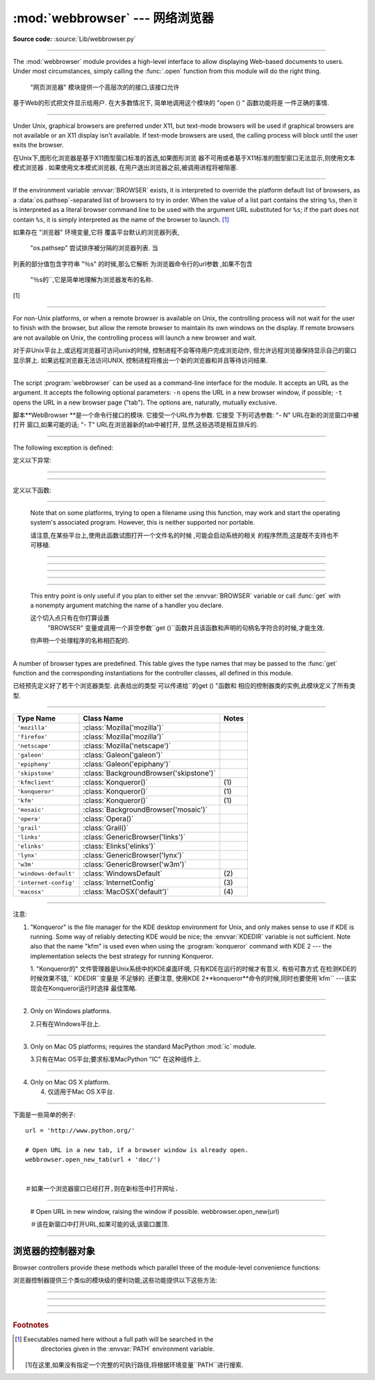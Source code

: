 :mod:`webbrowser` --- 网络浏览器
=======================================================

.. module:: webbrowser
   :synopsis: Easy-to-use controller for Web browsers.
.. moduleauthor:: Fred L. Drake, Jr. <fdrake@acm.org>
.. sectionauthor:: Fred L. Drake, Jr. <fdrake@acm.org>

**Source code:** :source:`Lib/webbrowser.py`

--------------

The :mod:`webbrowser` module provides a high-level interface to allow displaying
Web-based documents to users. Under most circumstances, simply calling the
:func:`.open` function from this module will do the right thing.


 "网页浏览器" 模块提供一个高层次的的接口,该接口允许
基于Web的形式把文件显示给用户. 在大多数情况下,
简单地调用这个模块的 "open () " 函数功能将是
一件正确的事情. 

----------------------------------------------------------------------------------------------------

Under Unix, graphical browsers are preferred under X11, but text-mode browsers
will be used if graphical browsers are not available or an X11 display isn't
available.  If text-mode browsers are used, the calling process will block until
the user exits the browser.

在Unix下,图形化浏览器是基于X11图型窗口标准的首选,如果图形浏览
器不可用或者基于X11标准的图型窗口无法显示,则使用文本模式浏览器
. 如果使用文本模式浏览器,
在用户退出浏览器之前,被调用进程将被阻塞. 



---------------------------------------------------------------------------



If the environment variable :envvar:`BROWSER` exists, it is interpreted to
override the platform default list of browsers, as a :data:`os.pathsep`-separated
list of browsers to try in order.  When the value of a list part contains the
string ``%s``, then it is  interpreted as a literal browser command line to be
used with the argument URL substituted for ``%s``; if the part does not contain
``%s``, it is simply interpreted as the name of the browser to launch. [1]_


如果存在 "浏览器" 环境变量,它将
覆盖平台默认的浏览器列表,
 "os.pathsep" 尝试排序被分隔的浏览器列表. 当
列表的部分值包含字符串 "％s" 的时候,那么它解析
为浏览器命令行的url参数
,如果不包含
 "％s的``,它是简单地理解为浏览器发布的名称. 
[1]

---------------------------------------------------------------------------



For non-Unix platforms, or when a remote browser is available on Unix, the
controlling process will not wait for the user to finish with the browser, but
allow the remote browser to maintain its own windows on the display.  If remote
browsers are not available on Unix, the controlling process will launch a new
browser and wait.

对于非Unix平台上,或远程浏览器可访问unix的时候,
控制进程不会等待用户完成浏览动作,
但允许远程浏览器保持显示自己的窗口
显示屏上. 如果远程浏览器无法访问UNIX,
控制进程将推出一个新的浏览器和并且等待访问结果. 

---------------------------------------------------------------------------


The script :program:`webbrowser` can be used as a command-line interface for the
module. It accepts an URL as the argument. It accepts the following optional
parameters: ``-n`` opens the URL in a new browser window, if possible;
``-t`` opens the URL in a new browser page ("tab"). The options are,
naturally, mutually exclusive.


脚本**WebBrowser **是一个命令行接口的模块. 
它接受一个URL作为参数. 它接受
下列可选参数:  "- N"  URL在新的浏览窗口中被打开
窗口,如果可能的话; "- T" URL在浏览器新的tab中被打开,
显然,这些选项是相互排斥的. 

---------------------------------------------------------------------------

The following exception is defined:

定义以下异常: 

------------------------------------------------------------------------------------------------------------------------------------------------------

.. exception:: Error

   Exception raised when a browser control error occurs.

   当浏览器发生错误抛出该异常. 



---------------------------------------------------------------------------

定义以下函数: 


.. function:: open(url, new=0, autoraise=True)

   Display *url* using the default browser. If *new* is 0, the *url* is opened
   in the same browser window if possible.  If *new* is 1, a new browser window
   is opened if possible.  If *new* is 2, a new browser page ("tab") is opened
   if possible.  If *autoraise* is ``True``, the window is raised if possible
   (note that under many window managers this will occur regardless of the
   setting of this variable).


   使用默认的浏器览显示* URL* . 如果*new*等于0,则*url *
   会在同一浏览器窗口打开. 如果*new*等于 1,
   则打开新的浏览器窗口. 如果*新* 2,则在浏览器
   打开一个新的标签(tab). 如果* autoraise *
   ``true ``,则浏览器窗口显示在最前面 (注意,在多数
   窗口管理器中,如果设置了此变量,不管怎么样,这种情况就会出现. 

---------------------------------------------------------------------------

   Note that on some platforms, trying to open a filename using this function,
   may work and start the operating system's associated program.  However, this
   is neither supported nor portable.


   请注意,在某些平台上,使用此函数试图打开一个文件名的时候
   ,可能会启动系统的相关
   的程序然而,这是既不支持也不可移植. 

----------------------------------------------------------------------------------------------------



.. function:: open_new(url)

   Open *url* in a new window of the default browser, if possible, otherwise, open
   *url* in the only browser window.


   如果可能的话,使用默认的浏器览,在一个新的浏览窗口显示* URL* ,
   否则,仅在浏览器窗口中打开*网址*. 

----------------------------------------------------------------------------------------------------

.. function:: open_new_tab(url)

   Open *url* in a new page ("tab") of the default browser, if possible, otherwise
   equivalent to :func:`open_new`.


   如果可能的话,打开默认浏览器一个新 ( "tab" ) 窗口,并显示* URL *,
   否则相当于 "open_new ()``.

----------------------------------------------------------------------------------------------------


.. function:: get(using=None)

   Return a controller object for the browser type *using*.  If *using* is
   ``None``, return a controller for a default browser appropriate to the
   caller's environment.


   使用的浏览器类型*using *返回一个控制器对象. 如果如果
   *using*是 "None" ,则根据调用者的环境,返回一个合适默认浏览器的控制器. 

----------------------------------------------------------------------------------------------------



.. function:: register(name, constructor, instance=None)

   Register the browser type *name*.  Once a browser type is registered, the
   :func:`get` function can return a controller for that browser type.  If
   *instance* is not provided, or is ``None``, *constructor* will be called without
   parameters to create an instance when needed.  If *instance* is provided,
   *constructor* will never be called, and may be ``None``.


   注册浏览器类型*name*一旦注册了浏览器类型
   ,``get ()  "函数可以该浏览器类型的控制器
   . 如果*instance*没有提供,或者是 "None" ,
   当需要的时候,将根据无参构造函数*constructor*
   创建一个实例. 如果有提供*instance*,z则*constructor*
   将永远不会被调用,并且可能是``None``. 

----------------------------------------------------------------------------------------------------


   This entry point is only useful if you plan to either set the :envvar:`BROWSER`
   variable or call :func:`get` with a nonempty argument matching the name of a
   handler you declare.

   这个切入点只有在你打算设置
    "BROWSER" 变量或调用一个非空参数``get ()``函数并且该函数和声明的句柄名字符合的时候,才能生效. 
   你声明一个处理程序的名称相匹配的. 

---------------------------------------------------------------------------

A number of browser types are predefined.  This table gives the type names that
may be passed to the :func:`get` function and the corresponding instantiations
for the controller classes, all defined in this module.

已经预先定义好了若干个浏览器类型. 此表给出的类型
可以传递给``的get ()  "函数和
相应的控制器类的实例,此模块定义了所有类型. 

---------------------------------------------------------------------------


+-----------------------+-----------------------------------------+-------+
| Type Name             | Class Name                              | Notes |
+=======================+=========================================+=======+
| ``'mozilla'``         | :class:`Mozilla('mozilla')`             |       |
+-----------------------+-----------------------------------------+-------+
| ``'firefox'``         | :class:`Mozilla('mozilla')`             |       |
+-----------------------+-----------------------------------------+-------+
| ``'netscape'``        | :class:`Mozilla('netscape')`            |       |
+-----------------------+-----------------------------------------+-------+
| ``'galeon'``          | :class:`Galeon('galeon')`               |       |
+-----------------------+-----------------------------------------+-------+
| ``'epiphany'``        | :class:`Galeon('epiphany')`             |       |
+-----------------------+-----------------------------------------+-------+
| ``'skipstone'``       | :class:`BackgroundBrowser('skipstone')` |       |
+-----------------------+-----------------------------------------+-------+
| ``'kfmclient'``       | :class:`Konqueror()`                    | \(1)  |
+-----------------------+-----------------------------------------+-------+
| ``'konqueror'``       | :class:`Konqueror()`                    | \(1)  |
+-----------------------+-----------------------------------------+-------+
| ``'kfm'``             | :class:`Konqueror()`                    | \(1)  |
+-----------------------+-----------------------------------------+-------+
| ``'mosaic'``          | :class:`BackgroundBrowser('mosaic')`    |       |
+-----------------------+-----------------------------------------+-------+
| ``'opera'``           | :class:`Opera()`                        |       |
+-----------------------+-----------------------------------------+-------+
| ``'grail'``           | :class:`Grail()`                        |       |
+-----------------------+-----------------------------------------+-------+
| ``'links'``           | :class:`GenericBrowser('links')`        |       |
+-----------------------+-----------------------------------------+-------+
| ``'elinks'``          | :class:`Elinks('elinks')`               |       |
+-----------------------+-----------------------------------------+-------+
| ``'lynx'``            | :class:`GenericBrowser('lynx')`         |       |
+-----------------------+-----------------------------------------+-------+
| ``'w3m'``             | :class:`GenericBrowser('w3m')`          |       |
+-----------------------+-----------------------------------------+-------+
| ``'windows-default'`` | :class:`WindowsDefault`                 | \(2)  |
+-----------------------+-----------------------------------------+-------+
| ``'internet-config'`` | :class:`InternetConfig`                 | \(3)  |
+-----------------------+-----------------------------------------+-------+
| ``'macosx'``          | :class:`MacOSX('default')`              | \(4)  |
+-----------------------+-----------------------------------------+-------+


---------------------------------------------------------------------------

注意: 

(1)
   "Konqueror" is the file manager for the KDE desktop environment for Unix, and
   only makes sense to use if KDE is running.  Some way of reliably detecting KDE
   would be nice; the :envvar:`KDEDIR` variable is not sufficient.  Note also that
   the name "kfm" is used even when using the :program:`konqueror` command with KDE
   2 --- the implementation selects the best strategy for running Konqueror.


   1. "Konqueror的" 文件管理器是Unix系统中的KDE桌面环境,
   只有KDE在运行的时候才有意义. 有些可靠方式
   在检测KDE的时候效果不错,`` KDEDIR``变量是
   不足够的. 还要注意,
   使用KDE 2**konqueror**命令的时候,同时也要使用`kfm`` ---该实现会在Konqueror运行时选择
   最佳策略. 

---------------------------------------------------------------------------


(2)
   Only on Windows platforms.

   2.只有在Windows平台上. 

---------------------------------------------------------------------------

(3)
   Only on Mac OS platforms; requires the standard MacPython :mod:`ic` module.

   3.只有在Mac OS平台;要求标准MacPython "IC" 在这种组件上. 

---------------------------------------------------------------------------

(4)
   Only on Mac OS X platform.

   4. 仅适用于Mac OS X平台. 

---------------------------------------------------------------------------


下面是一些简单的例子::

   url = 'http://www.python.org/'

   # Open URL in a new tab, if a browser window is already open.
   webbrowser.open_new_tab(url + 'doc/')


   ＃如果一个浏览器窗口已经打开,则在新标签中打开网址. 

---------------------------------------------------------------------------

   # Open URL in new window, raising the window if possible.
   webbrowser.open_new(url)


   ＃该在新窗口中打开URL,如果可能的话,该窗口置顶. 

---------------------------------------------------------------------------


.. _browser-controllers:


浏览器的控制器对象
--------------------------

Browser controllers provide these methods which parallel three of the
module-level convenience functions:


浏览器控制器提供三个类似的模块级的便利功能,这些功能提供以下这些方法:

---------------------------------------------------------------------------


.. method:: controller.open(url, new=0, autoraise=True)

   Display *url* using the browser handled by this controller. If *new* is 1, a new
   browser window is opened if possible. If *new* is 2, a new browser page ("tab")
   is opened if possible.


   浏览器使用此控制器处理显示*url *. 如果*new*等于 1,则一个新的浏览器窗口打开,
   如*new* 等于如果*新*2,则打开一个新的浏览器页面 ( "标签" ) . 

---------------------------------------------------------------------------


.. method:: controller.open_new(url)

   Open *url* in a new window of the browser handled by this controller, if
   possible, otherwise, open *url* in the only browser window.  Alias
   :func:`open_new`.


   *使用此控制器处理显示*url *然后显示在新的浏览窗口,否则,
   在当前在浏览器中打开* URL *window.别名是 "open_new ()``.

---------------------------------------------------------------------------


.. method:: controller.open_new_tab(url)

   Open *url* in a new page ("tab") of the browser handled by this controller, if
   possible, otherwise equivalent to :func:`open_new`.


   *使用此控制器处理显示*url *然后显示在新的浏览窗口,否则就相当于`` open_new ()``.

---------------------------------------------------------------------------


.. rubric:: Footnotes


.. [1] Executables named here without a full path will be searched in the
       directories given in the :envvar:`PATH` environment variable.


   [1]在这里,如果没有指定一个完整的可执行路径,将根据环境变量``PATH``进行搜索. 





